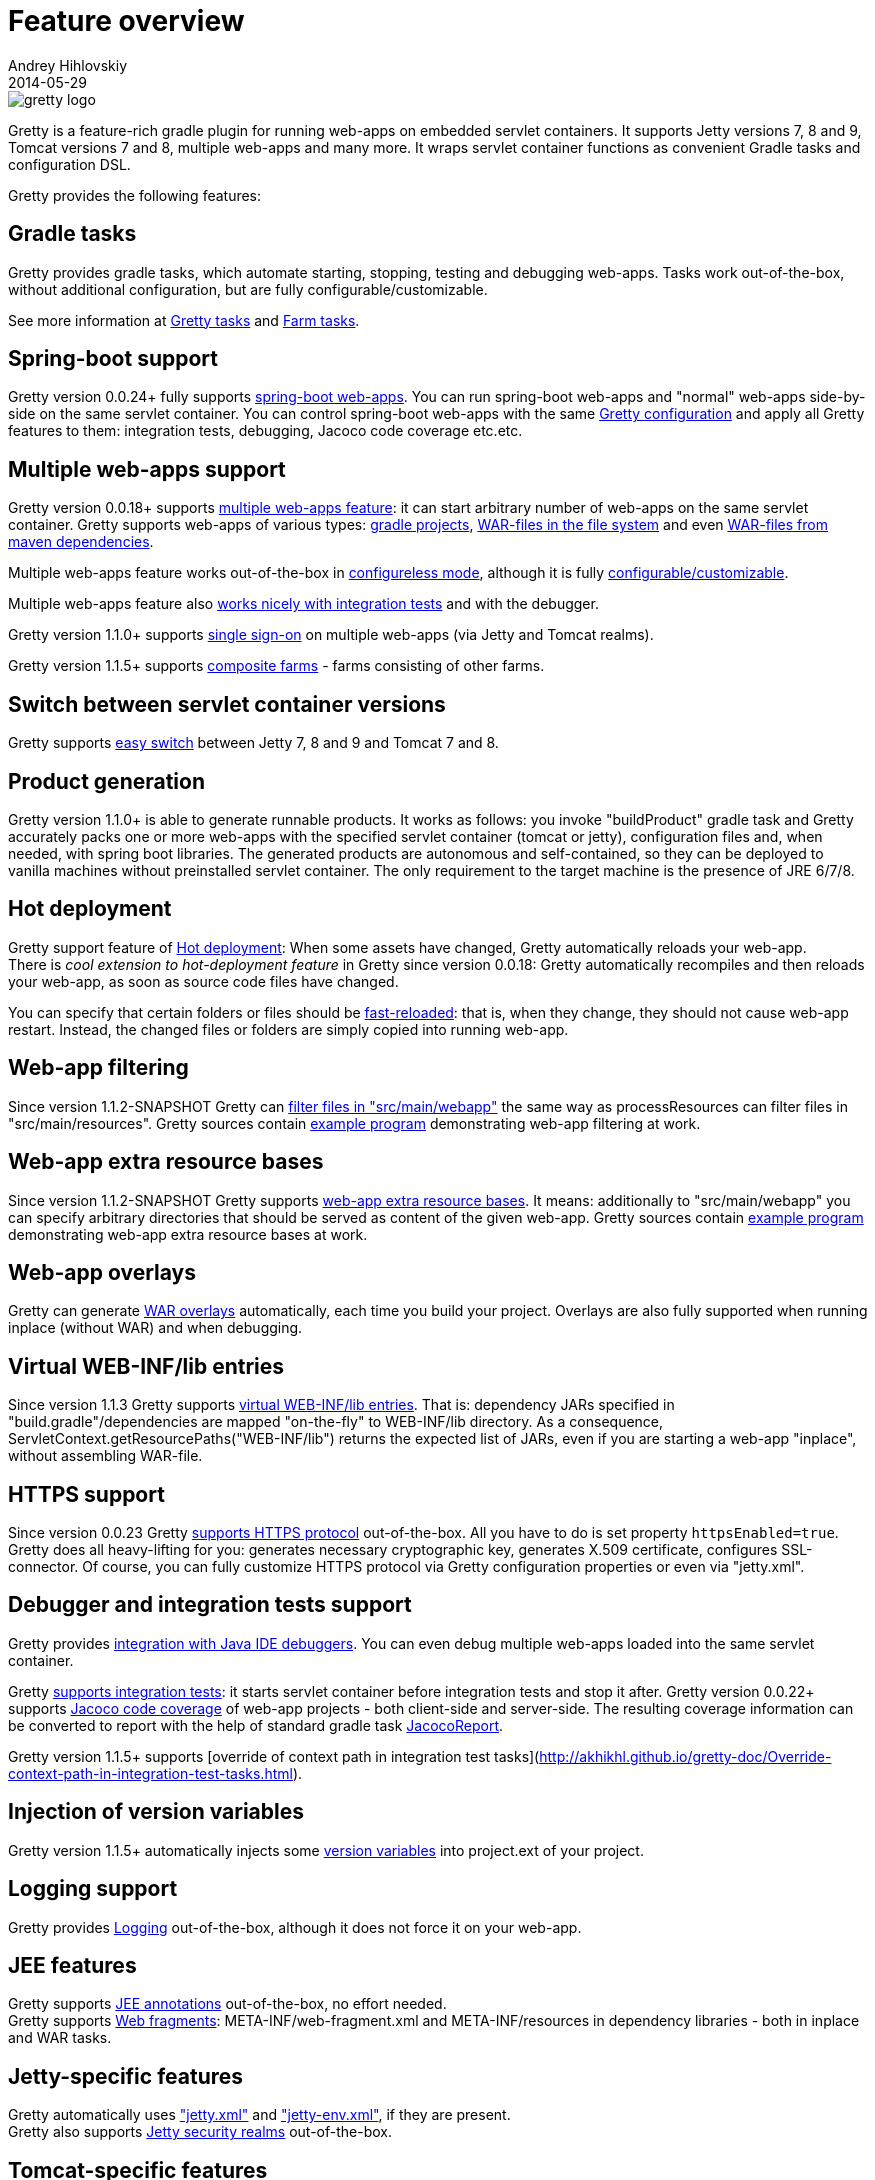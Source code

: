 = Feature overview
Andrey Hihlovskiy
2014-05-29
:sectanchors:
:jbake-type: page
:jbake-status: published

image::images/gretty_logo.png[]

Gretty is a feature-rich gradle plugin for running web-apps on embedded servlet containers. 
It supports Jetty versions 7, 8 and 9, Tomcat versions 7 and 8, multiple web-apps and many more. 
It wraps servlet container functions as convenient Gradle tasks and configuration DSL.

Gretty provides the following features:

== Gradle tasks

Gretty provides gradle tasks, which automate starting, stopping, testing and debugging web-apps. 
Tasks work out-of-the-box, without additional configuration, but are fully configurable/customizable.

See more information at link:Gretty-tasks.html[Gretty tasks] and link:Farm-tasks.html[Farm tasks].

== Spring-boot support

Gretty version 0.0.24+ fully supports link:spring-boot-support.html[spring-boot web-apps]. 
You can run spring-boot web-apps and "normal" web-apps side-by-side on the same servlet container. 
You can control spring-boot web-apps with the same link:Gretty-configuration.html[Gretty configuration] 
and apply all Gretty features to them: integration tests, debugging, Jacoco code coverage etc.etc.

== Multiple web-apps support

Gretty version 0.0.18+ supports link:Multiple-web-apps-introduction.html[multiple web-apps feature]: 
it can start arbitrary number of web-apps on the same servlet container. 
Gretty supports web-apps of various types: link:Farm-web-app-list.html#_project_web_app_references[gradle projects], 
link:Farm-web-app-list.html#_file_based_web_app_references[WAR-files in the file system] 
and even link:Farm-web-app-list.html#_repository_based_web_app_references[WAR-files from maven dependencies].

Multiple web-apps feature works out-of-the-box in link:Multiple-web-apps-configureless-setup.html[configureless mode], 
although it is fully link:index.html#_multiple_web_apps_configuration[configurable/customizable].

Multiple web-apps feature also link:Farm-integration-tests.html[works nicely with integration tests] and with the debugger.

Gretty version 1.1.0+ supports link:single-sign-on.html[single sign-on] on multiple web-apps (via Jetty and Tomcat realms).

Gretty version 1.1.5+ supports link:Composite-farms.html[composite farms] - farms consisting of other farms.

== Switch between servlet container versions

Gretty supports link:Switching-between-servlet-containers.html[easy switch] between Jetty 7, 8 and 9 and Tomcat 7 and 8.

== Product generation

Gretty version 1.1.0+ is able to generate runnable products. 
It works as follows: you invoke "buildProduct" gradle task and Gretty accurately packs 
one or more web-apps with the specified servlet container (tomcat or jetty), 
configuration files and, when needed, with spring boot libraries. 
The generated products are autonomous and self-contained, so they can be deployed 
to vanilla machines without preinstalled servlet container. 
The only requirement to the target machine is the presence of JRE 6/7/8.

== Hot deployment

Gretty support feature of link:Hot-deployment.html[Hot deployment]:
When some assets have changed, Gretty automatically reloads your web-app. +
There is _cool extension to hot-deployment feature_ in Gretty since version 0.0.18: Gretty automatically recompiles and then reloads your web-app, as soon as source code files have changed.

You can specify that certain folders or files should be link:Fast-reload.html[fast-reloaded]: that is, when they change, they should not cause web-app restart. Instead, the changed files or folders are simply copied into running web-app.

== Web-app filtering

Since version 1.1.2-SNAPSHOT Gretty can link:Web-app-filtering.html[filter files in "src/main/webapp"] the same way as processResources can filter files in "src/main/resources". Gretty sources contain https://github.com/akhikhl/gretty/tree/master/examples/filterWebapp[example program] demonstrating web-app filtering at work.

== Web-app extra resource bases

Since version 1.1.2-SNAPSHOT Gretty supports link:Web-app-extra-resource-bases.html[web-app extra resource bases]. It means: additionally to "src/main/webapp" you can specify arbitrary directories that should be served as content of the given web-app. Gretty sources contain https://github.com/akhikhl/gretty/tree/master/examples/extraResourceBases[example program] demonstrating web-app extra resource bases at work.

== Web-app overlays

Gretty can generate link:Web-app-overlays.html[WAR overlays] automatically, each time you build your project.
Overlays are also fully supported when running inplace (without WAR) and when debugging.

== Virtual WEB-INF/lib entries

Since version 1.1.3 Gretty supports link:Web-app-virtual-webinflibs.html[virtual WEB-INF/lib entries]. That is: dependency JARs specified in "build.gradle"/dependencies are mapped "on-the-fly" to WEB-INF/lib directory. As a consequence, ServletContext.getResourcePaths("WEB-INF/lib") returns the expected list of JARs, even if you are starting a web-app "inplace", without assembling WAR-file.

== HTTPS support

Since version 0.0.23 Gretty link:HTTPS-support.html[supports HTTPS protocol] out-of-the-box. All you have to do is set property `httpsEnabled=true`. Gretty does all heavy-lifting for you: generates necessary cryptographic key, generates X.509 certificate, configures SSL-connector. Of course, you can fully customize HTTPS protocol via Gretty configuration properties or even via "jetty.xml".

== Debugger and integration tests support

Gretty provides link:Debugger-support.html[integration with Java IDE debuggers]. You can even debug multiple web-apps loaded into the same servlet container.

Gretty link:Integration-tests-support.html[supports integration tests]: it starts servlet container before integration tests and stop it after. 
Gretty version 0.0.22+ supports link:Code-coverage-support.html[Jacoco code coverage] of web-app projects - both client-side and server-side. 
The resulting coverage information can be converted to report with the help of standard gradle task 
http://www.gradle.org/docs/current/dsl/org.gradle.testing.jacoco.tasks.JacocoReport.html[JacocoReport].

Gretty version 1.1.5+ supports [override of context path in integration test tasks](http://akhikhl.github.io/gretty-doc/Override-context-path-in-integration-test-tasks.html).

== Injection of version variables

Gretty version 1.1.5+ automatically injects some link:Injection-of-version-variables.html[version variables] into project.ext of your project.

== Logging support

Gretty provides link:Logging.html[Logging] out-of-the-box, although it does not force it on your web-app.

== JEE features

Gretty supports link:JEE-annotations-support.html[JEE annotations] out-of-the-box, no effort needed. +
Gretty supports link:Web-fragments-support.html[Web fragments]: META-INF/web-fragment.xml and META-INF/resources in dependency libraries - both in inplace and WAR tasks.

== Jetty-specific features

Gretty automatically uses link:jetty.xml-support.html["jetty.xml"] and link:jetty-env.xml-support.html["jetty-env.xml"], if they are present. +
Gretty also supports link:Jetty-security-realms.html[Jetty security realms] out-of-the-box.

== Tomcat-specific features

Gretty automatically uses link:tomcat.xml-support.html["tomcat.xml"] and link:tomcat-context.xml-support.html["tomcat-context.xml"], if they are present. +
Gretty also supports link:Tomcat-security-realms.html[Tomcat security realms] out-of-the-box.

